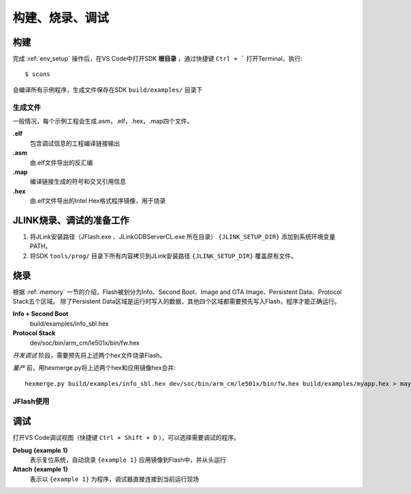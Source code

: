 构建、烧录、调试
===================

构建
-------------

完成 :ref:`env_setup` 操作后，在VS Code中打开SDK **根目录** ，通过快捷键 ``Ctrl + ``` 打开Terminal，执行::

    $ scons
    
会编译所有示例程序，生成文件保存在SDK ``build/examples/`` 目录下

生成文件
~~~~~~~~~
一般情况，每个示例工程会生成.asm，.elf，.hex，.map四个文件。

**.elf**
    包含调试信息的工程编译链接输出

**.asm**
    由.elf文件导出的反汇编

**.map**
    编译链接生成的符号和交叉引用信息

**.hex**
    由.elf文件导出的Intel Hex格式程序镜像，用于烧录
    
JLINK烧录、调试的准备工作
-------------------------

#. 将JLink安装路径（JFlash.exe 、JLinkGDBServerCL.exe 所在目录） ``{JLINK_SETUP_DIR}`` 添加到系统环境变量PATH。

#. 将SDK ``tools/prog/`` 目录下所有内容拷贝到JLink安装路径 ``{JLINK_SETUP_DIR}`` 覆盖原有文件。

烧录
--------------

根据 :ref:`memory` 一节的介绍，Flash被划分为Info、Second Boot、Image and OTA Image、Persistent Data、Protocol Stack五个区域。
除了Persistent Data区域是运行时写入的数据，其他四个区域都需要预先写入Flash，程序才能正确运行。

**Info + Second Boot**
    build/examples/info_sbl.hex
    
**Protocol Stack**
    dev/soc/bin/arm_cm/le501x/bin/fw.hex

*开发调试* 阶段，需要预先将上述两个hex文件烧录Flash。

*量产* 前，用hexmerge.py将上述两个hex和应用镜像hex合并::

    hexmerge.py build/examples/info_sbl.hex dev/soc/bin/arm_cm/le501x/bin/fw.hex build/examples/myapp.hex > mayapp_production.hex

JFlash使用
~~~~~~~~~~~~~
.. image:: jflash_start.png

调试
-------------

打开VS Code调试视图（快捷键 ``Ctrl + Shift + D`` ），可以选择需要调试的程序。

**Debug {example 1}**
    表示复位系统，自动烧录 ``{example 1}`` 应用镜像到Flash中，并从头运行


**Attach {example 1}**
    表示以 ``{example 1}`` 为程序，调试器直接连接到当前运行现场
